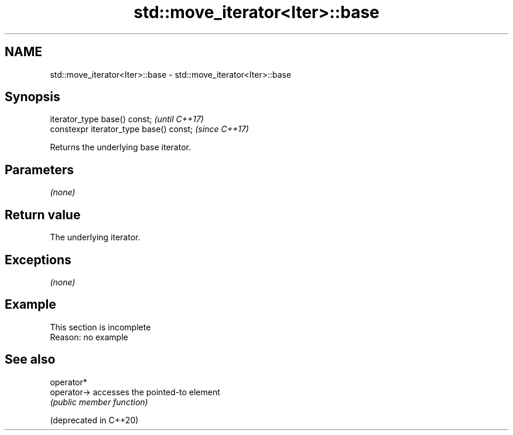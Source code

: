 .TH std::move_iterator<Iter>::base 3 "2020.03.24" "http://cppreference.com" "C++ Standard Libary"
.SH NAME
std::move_iterator<Iter>::base \- std::move_iterator<Iter>::base

.SH Synopsis

  iterator_type base() const;            \fI(until C++17)\fP
  constexpr iterator_type base() const;  \fI(since C++17)\fP

  Returns the underlying base iterator.

.SH Parameters

  \fI(none)\fP

.SH Return value

  The underlying iterator.

.SH Exceptions

  \fI(none)\fP

.SH Example


   This section is incomplete
   Reason: no example


.SH See also



  operator*
  operator->            accesses the pointed-to element
                        \fI(public member function)\fP

  (deprecated in C++20)




